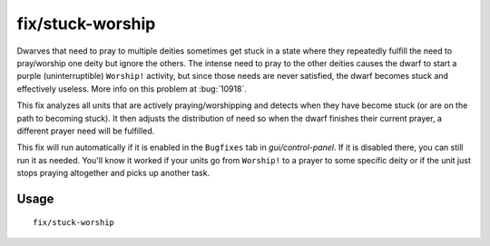 fix/stuck-worship
=================

.. dfhack-tool::
    :summary: Prevent dwarves from getting stuck in Worship! states.
    :tags: fort bugfix units

Dwarves that need to pray to multiple deities sometimes get stuck in a state
where they repeatedly fulfill the need to pray/worship one deity but ignore the
others. The intense need to pray to the other deities causes the dwarf to start
a purple (uninterruptible) ``Worship!`` activity, but since those needs are
never satisfied, the dwarf becomes stuck and effectively useless. More info on
this problem at :bug:`10918`.

This fix analyzes all units that are actively praying/worshipping and detects
when they have become stuck (or are on the path to becoming stuck). It then
adjusts the distribution of need so when the dwarf finishes their current
prayer, a different prayer need will be fulfilled.

This fix will run automatically if it is enabled in the ``Bugfixes`` tab in
`gui/control-panel`. If it is disabled there, you can still run it as needed.
You'll know it worked if your units go from ``Worship!`` to a prayer to some
specific deity or if the unit just stops praying altogether and picks up
another task.

Usage
-----

::

    fix/stuck-worship
